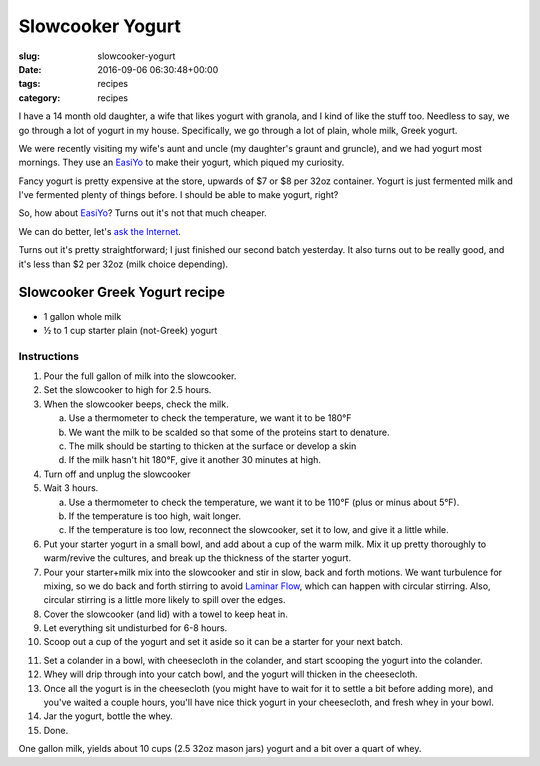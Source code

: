 Slowcooker Yogurt
=================

:slug: slowcooker-yogurt
:date: 2016-09-06 06:30:48+00:00
:tags: recipes
:category: recipes

.. thumbnail:: /images/slowcooker-yogurt/yield.jpg
    :alt: Some jars of homemade yogurt
    :align: right

I have a 14 month old daughter, a wife that likes yogurt with granola, and I
kind of like the stuff too. Needless to say, we go through a lot of yogurt in
my house. Specifically, we go through a lot of plain, whole milk, Greek yogurt.

We were recently visiting my wife's aunt and uncle (my daughter's graunt and
gruncle), and we had yogurt most mornings. They use an
`EasiYo <https://www.easiyo.com/>`_ to make their yogurt, which piqued my
curiosity.

Fancy yogurt is pretty expensive at the store, upwards of $7 or $8 per 32oz
container. Yogurt is just fermented milk and I've fermented plenty of things
before. I should be able to make yogurt, right?

So, how about `EasiYo`_? Turns out it's not that much cheaper.

We can do better, let's `ask the Internet <https://www.google.com/search?q=slowcooker+greek+yogurt>`__.

Turns out it's pretty straightforward; I just finished our second batch
yesterday. It also turns out to be really good, and it's less than $2 per
32oz (milk choice depending).

.. TEASER_END

Slowcooker Greek Yogurt recipe
------------------------------

-   1 gallon whole milk
-   ½ to 1 cup starter plain (not-Greek) yogurt

Instructions
~~~~~~~~~~~~

.. thumbnail:: /images/slowcooker-yogurt/straining.jpg
    :alt: Straining yogurt
    :align: right

1.  Pour the full gallon of milk into the slowcooker.
2.  Set the slowcooker to high for 2.5 hours.
3.  When the slowcooker beeps, check the milk.

    a.  Use a thermometer to check the temperature, we want it to be 180°F
    b.  We want the milk to be scalded so that some of the proteins start to
        denature.
    c.  The milk should be starting to thicken at the surface or develop a
        skin
    d.  If the milk hasn't hit 180°F, give it another 30 minutes at high.

4.  Turn off and unplug the slowcooker
5.  Wait 3 hours.

    a.  Use a thermometer to check the temperature, we want it to be 110°F
        (plus or minus about 5°F).
    b.  If the temperature is too high, wait longer.
    c.  If the temperature is too low, reconnect the slowcooker, set it to low,
        and give it a little while.

6.  Put your starter yogurt in a small bowl, and add about a cup of the warm
    milk. Mix it up pretty thoroughly to warm/revive the cultures, and break
    up the thickness of the starter yogurt.
7.  Pour your starter+milk mix into the slowcooker and stir in slow, back and
    forth motions. We want turbulence for mixing, so we do back and forth
    stirring to avoid `Laminar Flow <https://en.wikipedia.org/wiki/Laminar_flow>`__,
    which can happen with circular stirring. Also, circular stirring is a
    little more likely to spill over the edges.
8.  Cover the slowcooker (and lid) with a towel to keep heat in.
9.  Let everything sit undisturbed for 6-8 hours.
10. Scoop out a cup of the yogurt and set it aside so it can be a starter for
    your next batch.

.. thumbnail:: /images/slowcooker-yogurt/whey.jpg
    :alt: A jug of fresh whey
    :align: left

11.  Set a colander in a bowl, with cheesecloth in the colander, and start
     scooping the yogurt into the colander.
12.  Whey will drip through into your catch bowl, and the yogurt will thicken
     in the cheesecloth.
13.  Once all the yogurt is in the cheesecloth (you might have to wait for it
     to settle a bit before adding more), and you've waited a couple hours,
     you'll have nice thick yogurt in your cheesecloth, and fresh whey in your
     bowl.
14.  Jar the yogurt, bottle the whey.
15.  Done.

One gallon milk, yields about 10 cups (2.5 32oz mason jars) yogurt and a bit
over a quart of whey.

